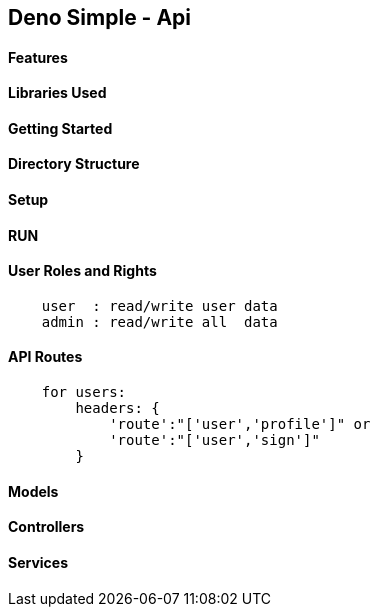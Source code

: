 == Deno Simple - Api 

==== Features 

==== Libraries Used

==== Getting Started

==== Directory Structure

==== Setup

==== RUN

==== User Roles and Rights

----
    user  : read/write user data
    admin : read/write all  data
----

==== API Routes

----
    for users:
        headers: {
            'route':"['user','profile']" or
            'route':"['user','sign']"
        }
----

==== Models

==== Controllers

==== Services


